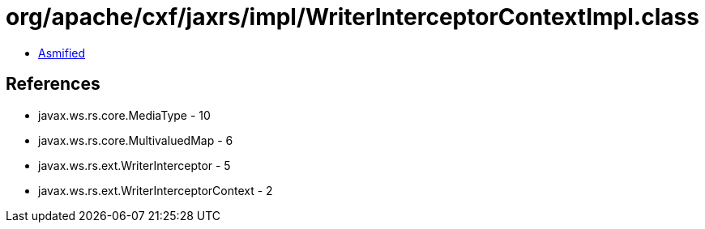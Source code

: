 = org/apache/cxf/jaxrs/impl/WriterInterceptorContextImpl.class

 - link:WriterInterceptorContextImpl-asmified.java[Asmified]

== References

 - javax.ws.rs.core.MediaType - 10
 - javax.ws.rs.core.MultivaluedMap - 6
 - javax.ws.rs.ext.WriterInterceptor - 5
 - javax.ws.rs.ext.WriterInterceptorContext - 2

